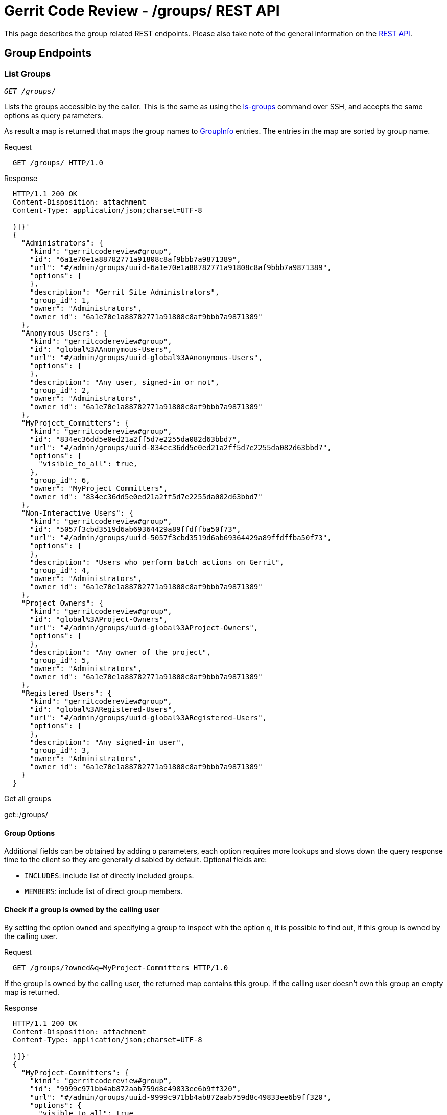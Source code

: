 Gerrit Code Review - /groups/ REST API
======================================

This page describes the group related REST endpoints.
Please also take note of the general information on the
link:rest-api.html[REST API].

[[group-endpoints]]
Group Endpoints
---------------

[[list-groups]]
List Groups
~~~~~~~~~~~
[verse]
'GET /groups/'

Lists the groups accessible by the caller. This is the same as
using the link:cmd-ls-groups.html[ls-groups] command over SSH,
and accepts the same options as query parameters.

As result a map is returned that maps the group names to
link:#group-info[GroupInfo] entries. The entries in the map are sorted
by group name.

.Request
----
  GET /groups/ HTTP/1.0
----

.Response
----
  HTTP/1.1 200 OK
  Content-Disposition: attachment
  Content-Type: application/json;charset=UTF-8

  )]}'
  {
    "Administrators": {
      "kind": "gerritcodereview#group",
      "id": "6a1e70e1a88782771a91808c8af9bbb7a9871389",
      "url": "#/admin/groups/uuid-6a1e70e1a88782771a91808c8af9bbb7a9871389",
      "options": {
      },
      "description": "Gerrit Site Administrators",
      "group_id": 1,
      "owner": "Administrators",
      "owner_id": "6a1e70e1a88782771a91808c8af9bbb7a9871389"
    },
    "Anonymous Users": {
      "kind": "gerritcodereview#group",
      "id": "global%3AAnonymous-Users",
      "url": "#/admin/groups/uuid-global%3AAnonymous-Users",
      "options": {
      },
      "description": "Any user, signed-in or not",
      "group_id": 2,
      "owner": "Administrators",
      "owner_id": "6a1e70e1a88782771a91808c8af9bbb7a9871389"
    },
    "MyProject_Committers": {
      "kind": "gerritcodereview#group",
      "id": "834ec36dd5e0ed21a2ff5d7e2255da082d63bbd7",
      "url": "#/admin/groups/uuid-834ec36dd5e0ed21a2ff5d7e2255da082d63bbd7",
      "options": {
        "visible_to_all": true,
      },
      "group_id": 6,
      "owner": "MyProject_Committers",
      "owner_id": "834ec36dd5e0ed21a2ff5d7e2255da082d63bbd7"
    },
    "Non-Interactive Users": {
      "kind": "gerritcodereview#group",
      "id": "5057f3cbd3519d6ab69364429a89ffdffba50f73",
      "url": "#/admin/groups/uuid-5057f3cbd3519d6ab69364429a89ffdffba50f73",
      "options": {
      },
      "description": "Users who perform batch actions on Gerrit",
      "group_id": 4,
      "owner": "Administrators",
      "owner_id": "6a1e70e1a88782771a91808c8af9bbb7a9871389"
    },
    "Project Owners": {
      "kind": "gerritcodereview#group",
      "id": "global%3AProject-Owners",
      "url": "#/admin/groups/uuid-global%3AProject-Owners",
      "options": {
      },
      "description": "Any owner of the project",
      "group_id": 5,
      "owner": "Administrators",
      "owner_id": "6a1e70e1a88782771a91808c8af9bbb7a9871389"
    },
    "Registered Users": {
      "kind": "gerritcodereview#group",
      "id": "global%3ARegistered-Users",
      "url": "#/admin/groups/uuid-global%3ARegistered-Users",
      "options": {
      },
      "description": "Any signed-in user",
      "group_id": 3,
      "owner": "Administrators",
      "owner_id": "6a1e70e1a88782771a91808c8af9bbb7a9871389"
    }
  }
----

.Get all groups
****
get::/groups/
****

[[group-options]]
Group Options
^^^^^^^^^^^^^
Additional fields can be obtained by adding `o` parameters, each option
requires more lookups and slows down the query response time to the
client so they are generally disabled by default. Optional fields are:

[[includes]]
--
* `INCLUDES`: include list of directly included groups.
--

[[members]]
--
* `MEMBERS`: include list of direct group members.
--

Check if a group is owned by the calling user
^^^^^^^^^^^^^^^^^^^^^^^^^^^^^^^^^^^^^^^^^^^^^
By setting the option `owned` and specifying a group to inspect with
the option `q`, it is possible to find out, if this group is owned by
the calling user.

.Request
----
  GET /groups/?owned&q=MyProject-Committers HTTP/1.0
----

If the group is owned by the calling user, the returned map contains
this group. If the calling user doesn't own this group an empty map is
returned.

.Response
----
  HTTP/1.1 200 OK
  Content-Disposition: attachment
  Content-Type: application/json;charset=UTF-8

  )]}'
  {
    "MyProject-Committers": {
      "kind": "gerritcodereview#group",
      "id": "9999c971bb4ab872aab759d8c49833ee6b9ff320",
      "url": "#/admin/groups/uuid-9999c971bb4ab872aab759d8c49833ee6b9ff320",
      "options": {
        "visible_to_all": true
      },
      "description":"contains all committers for MyProject",
      "group_id": 551,
      "owner": "MyProject-Owners",
      "owner_id": "7ca042f4d5847936fcb90ca91057673157fd06fc"
    }
  }
----

[[get-group]]
Get Group
~~~~~~~~~
[verse]
'GET /groups/link:#group-id[\{group-id\}]'

Retrieves a group.

.Request
----
  GET /groups/6a1e70e1a88782771a91808c8af9bbb7a9871389 HTTP/1.0
----

As response a link:#group-info[GroupInfo] entity is returned that
describes the group.

.Response
----
  HTTP/1.1 200 OK
  Content-Disposition: attachment
  Content-Type: application/json;charset=UTF-8

  )]}'
  {
    "kind": "gerritcodereview#group",
    "id": "6a1e70e1a88782771a91808c8af9bbb7a9871389",
    "name": "Administrators",
    "url": "#/admin/groups/uuid-6a1e70e1a88782771a91808c8af9bbb7a9871389",
    "options": {
    },
    "description": "Gerrit Site Administrators",
    "group_id": 1,
    "owner": "Administrators",
    "owner_id": "6a1e70e1a88782771a91808c8af9bbb7a9871389"
  }
----

[[create-group]]
Create Group
~~~~~~~~~~~~
[verse]
'PUT /groups/link:#group-name[\{group-name\}]'

Creates a new Gerrit internal group.

In the request body additional data for the group can be provided as
link:#group-input[GroupInput].

.Request
----
  PUT /groups/MyProject-Committers HTTP/1.0
  Content-Type: application/json;charset=UTF-8

  {
    "description": "contains all committers for MyProject",
    "visible_to_all": true,
    "owner": "MyProject-Owners",
    "owner_id": "7ca042f4d5847936fcb90ca91057673157fd06fc"
  }
----

As response the link:#group-info[GroupInfo] entity is returned that
describes the created group.

.Response
----
  HTTP/1.1 201 Created
  Content-Disposition: attachment
  Content-Type: application/json;charset=UTF-8

  )]}'
  {
    "kind": "gerritcodereview#group",
    "id": "9999c971bb4ab872aab759d8c49833ee6b9ff320",
    "name": "MyProject-Committers",
    "url": "#/admin/groups/uuid-9999c971bb4ab872aab759d8c49833ee6b9ff320",
    "options": {
      "visible_to_all": true
    },
    "description":"contains all committers for MyProject",
    "group_id": 551,
    "owner": "MyProject-Owners",
    "owner_id": "7ca042f4d5847936fcb90ca91057673157fd06fc"
  }
----

If the group creation fails because the name is already in use the
response is "`409 Conflict`".

[[get-group-detail]]
Get Group Detail
~~~~~~~~~~~~~~~~
[verse]
'GET /groups/link:#group-id[\{group-id\}]/detail'

Retrieves a group with the direct link:#members[members] and the
directly link:#includes[included groups].

.Request
----
  GET /groups/6a1e70e1a88782771a91808c8af9bbb7a9871389/detail HTTP/1.0
----

As response a link:#group-info[GroupInfo] entity is returned that
describes the group.

.Response
----
  HTTP/1.1 200 OK
  Content-Disposition: attachment
  Content-Type: application/json;charset=UTF-8

  )]}'
  {
    "kind": "gerritcodereview#group",
    "id": "6a1e70e1a88782771a91808c8af9bbb7a9871389",
    "name": "Administrators",
    "url": "#/admin/groups/uuid-6a1e70e1a88782771a91808c8af9bbb7a9871389",
    "options": {
    },
    "description": "Gerrit Site Administrators",
    "group_id": 1,
    "owner": "Administrators",
    "owner_id": "6a1e70e1a88782771a91808c8af9bbb7a9871389",
    "members": [
      {
        "_account_id": 1000097,
        "name": "Jane Roe",
        "email": "jane.roe@example.com"
      },
      {
        "_account_id": 1000096,
        "name": "John Doe",
        "email": "john.doe@example.com"
      }
    ],
    "includes": []
  }
----

[[get-group-name]]
Get Group Name
~~~~~~~~~~~~~~
[verse]
'GET /groups/link:#group-id[\{group-id\}]/name'

Retrieves the name of a group.

.Request
----
  GET /groups/9999c971bb4ab872aab759d8c49833ee6b9ff320/name HTTP/1.0
----

.Response
----
  HTTP/1.1 200 OK
  Content-Disposition: attachment
  Content-Type: application/json;charset=UTF-8

  )]}'
  "MyProject-Committers"
----

[[rename-group]]
Rename Group
~~~~~~~~~~~~
[verse]
'PUT /groups/link:#group-id[\{group-id\}]/name'

Renames a Gerrit internal group.

The new group name must be provided in the request body.

.Request
----
  PUT /groups/MyProject-Committers/name HTTP/1.0
  Content-Type: application/json;charset=UTF-8

  {
    "name": "My-Project-Committers"
  }
----

As response the new group name is returned.

.Response
----
  HTTP/1.1 200 OK
  Content-Disposition: attachment
  Content-Type: application/json;charset=UTF-8

  )]}'
  "My-Project-Committers"
----

If renaming the group fails because the new name is already in use the
response is "`409 Conflict`".

[[get-group-description]]
Get Group Description
~~~~~~~~~~~~~~~~~~~~~
[verse]
'GET /groups/link:#group-id[\{group-id\}]/description'

Retrieves the description of a group.

.Request
----
  GET /groups/9999c971bb4ab872aab759d8c49833ee6b9ff320/description HTTP/1.0
----

.Response
----
  HTTP/1.1 200 OK
  Content-Disposition: attachment
  Content-Type: application/json;charset=UTF-8

  )]}'
  "contains all committers for MyProject"
----

If the group does not have a description an empty string is returned.

[[set-group-description]]
Set Group Description
~~~~~~~~~~~~~~~~~~~~~
[verse]
'PUT /groups/link:#group-id[\{group-id\}]/description'

Sets the description of a Gerrit internal group.

The new group description must be provided in the request body.

.Request
----
  PUT /groups/9999c971bb4ab872aab759d8c49833ee6b9ff320/description HTTP/1.0
  Content-Type: application/json;charset=UTF-8

  {
    "description": "The committers of MyProject."
  }
----

As response the new group description is returned.

.Response
----
  HTTP/1.1 200 OK
  Content-Disposition: attachment
  Content-Type: application/json;charset=UTF-8

  )]}'
  "The committers of MyProject."
----

If the description was deleted the response is "`204 No Content`".

[[delete-group-description]]
Delete Group Description
~~~~~~~~~~~~~~~~~~~~~~~~
[verse]
'DELETE /groups/link:#group-id[\{group-id\}]/description'

Deletes the description of a Gerrit internal group.

.Request
----
  DELETE /groups/9999c971bb4ab872aab759d8c49833ee6b9ff320/description HTTP/1.0
----

.Response
----
  HTTP/1.1 204 No Content
----

[[get-group-options]]
Get Group Options
~~~~~~~~~~~~~~~~~
[verse]
'GET /groups/link:#group-id[\{group-id\}]/options'

Retrieves the options of a group.

.Request
----
  GET /groups/9999c971bb4ab872aab759d8c49833ee6b9ff320/options HTTP/1.0
----

As response a link:#group-options-info[GroupOptionsInfo] entity is
returned that describes the options of the group.

.Response
----
  HTTP/1.1 200 OK
  Content-Disposition: attachment
  Content-Type: application/json;charset=UTF-8

  )]}'
  {
    "visible_to_all": true
  }
----

[[set-group-options]]
Set Group Options
~~~~~~~~~~~~~~~~~
[verse]
'PUT /groups/link:#group-id[\{group-id\}]/options'

Sets the options of a Gerrit internal group.

The new group options must be provided in the request body as a
link:#group-options-input[GroupOptionsInput] entity.

.Request
----
  PUT /groups/9999c971bb4ab872aab759d8c49833ee6b9ff320/options HTTP/1.0
  Content-Type: application/json;charset=UTF-8

  {
    "visible_to_all": true
  }
----

As response the new group options are returned as a
link:#group-options-info[GroupOptionsInfo] entity.

.Response
----
  HTTP/1.1 200 OK
  Content-Disposition: attachment
  Content-Type: application/json;charset=UTF-8

  )]}'
  {
    "visible_to_all": true
  }
----

[[get-group-owner]]
Get Group Owner
~~~~~~~~~~~~~~~
[verse]
'GET /groups/link:#group-id[\{group-id\}]/owner'

Retrieves the owner group of a Gerrit internal group.

.Request
----
  GET /groups/9999c971bb4ab872aab759d8c49833ee6b9ff320/owner HTTP/1.0
----

As response a link:#group-info[GroupInfo] entity is returned that
describes the owner group.

.Response
----
  HTTP/1.1 200 OK
  Content-Disposition: attachment
  Content-Type: application/json;charset=UTF-8

  )]}'
  {
    "kind": "gerritcodereview#group",
    "id": "6a1e70e1a88782771a91808c8af9bbb7a9871389",
    "name": "Administrators",
    "url": "#/admin/groups/uuid-6a1e70e1a88782771a91808c8af9bbb7a9871389",
    "options": {
    },
    "description": "Gerrit Site Administrators",
    "group_id": 1,
    "owner": "Administrators",
    "owner_id": "6a1e70e1a88782771a91808c8af9bbb7a9871389"
  }
----

[[set-group-owner]]
Set Group Owner
~~~~~~~~~~~~~~~
[verse]
'PUT /groups/link:#group-id[\{group-id\}]/owner'

Sets the owner group of a Gerrit internal group.

The new owner group must be provided in the request body.

The new owner can be specified by name, by group UUID or by the legacy
numeric group ID.

.Request
----
  PUT /groups/9999c971bb4ab872aab759d8c49833ee6b9ff320/description HTTP/1.0
  Content-Type: application/json;charset=UTF-8

  {
    "owner": "6a1e70e1a88782771a91808c8af9bbb7a9871389"
  }
----

As response a link:#group-info[GroupInfo] entity is returned that
describes the new owner group.

.Response
----
  HTTP/1.1 200 OK
  Content-Disposition: attachment
  Content-Type: application/json;charset=UTF-8

  )]}'
  {
    "kind": "gerritcodereview#group",
    "id": "6a1e70e1a88782771a91808c8af9bbb7a9871389",
    "name": "Administrators",
    "url": "#/admin/groups/uuid-6a1e70e1a88782771a91808c8af9bbb7a9871389",
    "options": {
    },
    "description": "Gerrit Site Administrators",
    "group_id": 1,
    "owner": "Administrators",
    "owner_id": "6a1e70e1a88782771a91808c8af9bbb7a9871389"
  }
----

[[group-member-endpoints]]
Group Member Endpoints
----------------------

[[group-members]]
List Group Members
~~~~~~~~~~~~~~~~~~
[verse]
'GET /groups/link:#group-id[\{group-id\}]/members/'

Lists the direct members of a Gerrit internal group.

As result a list of detailed link:rest-api-accounts.html#account-info[
AccountInfo] entries is returned. The entries in the list are sorted by
full name, preferred email and id.

.Request
----
  GET /groups/834ec36dd5e0ed21a2ff5d7e2255da082d63bbd7/members/ HTTP/1.0
----

.Response
----
  HTTP/1.1 200 OK
  Content-Disposition: attachment
  Content-Type: application/json;charset=UTF-8

  )]}'
  [
    {
      "_account_id": 1000097,
      "name": "Jane Roe",
      "email": "jane.roe@example.com"
    },
    {
      "_account_id": 1000096,
      "name": "John Doe",
      "email": "john.doe@example.com"
    }
  ]
----

.Get all members of the 'Administrators' group (normally group id = 1)
****
get::/groups/1/members/
****

To resolve the included groups of a group recursively and to list all
members the parameter `recursive` can be set.

Members from included external groups and from included groups which
are not visible to the calling user are ignored.

.Request
----
  GET /groups/834ec36dd5e0ed21a2ff5d7e2255da082d63bbd7/members/?recursive HTTP/1.0
----

.Response
----
  HTTP/1.1 200 OK
  Content-Disposition: attachment
  Content-Type: application/json;charset=UTF-8

  )]}'
  [
    {
      "_account_id": 1000097,
      "name": "Jane Roe",
      "email": "jane.roe@example.com"
    },
    {
      "_account_id": 1000096,
      "name": "John Doe",
      "email": "john.doe@example.com"
    },
    {
      "_account_id": 1000098,
      "name": "Richard Roe",
      "email": "richard.roe@example.com"
    }
  ]
----

[[get-group-member]]
Get Group Member
~~~~~~~~~~~~~~~~
[verse]
'GET /groups/link:#group-id[\{group-id\}]/members/link:rest-api-accounts.html#account-id[\{account-id\}]'

Retrieves a group member.

.Request
----
  GET /groups/834ec36dd5e0ed21a2ff5d7e2255da082d63bbd7/members/1000096 HTTP/1.0
----

As response a detailed link:rest-api-accounts.html#account-info[
AccountInfo] entity is returned that describes the group member.

.Response
----
  HTTP/1.1 200 OK
  Content-Disposition: attachment
  Content-Type: application/json;charset=UTF-8

  )]}'
  {
    "_account_id": 1000096,
    "name": "John Doe",
    "email": "john.doe@example.com"
  }
----

[[add-group-member]]
Add Group Member
~~~~~~~~~~~~~~~~
[verse]
'PUT /groups/link:#group-id[\{group-id\}]/members/link:rest-api-accounts.html#account-id[\{account-id\}]'

Adds a user as member to a Gerrit internal group.

.Request
----
  PUT /groups/MyProject-Committers/members/John%20Doe HTTP/1.0
----

As response a detailed link:rest-api-accounts.html#account-info[
AccountInfo] entity is returned that describes the group member.

.Response
----
  HTTP/1.1 201 Created
  Content-Disposition: attachment
  Content-Type: application/json;charset=UTF-8

  )]}'
  {
    "_account_id": 1000037,
    "name": "John Doe",
    "email": "john.doe@example.com"
  }
----

The request also succeeds if the user is already a member of this
group, but then the HTTP response code is `200 OK`.

Add Group Members
~~~~~~~~~~~~~~~~~
[verse]
'POST /groups/link:#group-id[\{group-id\}]/members'

OR

[verse]
'POST /groups/link:#group-id[\{group-id\}]/members.add'

Adds one or several users to a Gerrit internal group.

The users to be added to the group must be provided in the request body
as a link:#members-input[MembersInput] entity.

.Request
----
  POST /groups/MyProject-Committers/members.add HTTP/1.0
  Content-Type: application/json;charset=UTF-8

  {
    "members": {
      "jane.roe@example.com",
      "john.doe@example.com"
    }
  }
----

As response a list of detailed link:rest-api-accounts.html#account-info[
AccountInfo] entities is returned that describes the group members that
were specified in the link:#members-input[MembersInput]. An
link:rest-api-accounts.html#account-info[AccountInfo] entity
is returned for each user specified in the input, independently of
whether the user was newly added to the group or whether the user was
already a member of the group.

.Response
----
  HTTP/1.1 200 OK
  Content-Disposition: attachment
  Content-Type: application/json;charset=UTF-8

  )]}'
  [
    {
      "_account_id": 1000057,
      "name": "Jane Roe",
      "email": "jane.roe@example.com"
    },
    {
      "_account_id": 1000037,
      "name": "John Doe",
      "email": "john.doe@example.com"
    }
  ]
----

[[delete-group-member]]
Delete Group Member
~~~~~~~~~~~~~~~~~~~
[verse]
'DELETE /groups/link:#group-id[\{group-id\}]/members/link:rest-api-accounts.html#account-id[\{account-id\}]'

Deletes a user from a Gerrit internal group.

.Request
----
  DELETE /groups/MyProject-Committers/members/John%20Doe HTTP/1.0
----

.Response
----
  HTTP/1.1 204 No Content
----

[[delete-group-members]]
Delete Group Members
~~~~~~~~~~~~~~~~~~~~
[verse]
'POST /groups/link:#group-id[\{group-id\}]/members.delete'

Delete one or several users from a Gerrit internal group.

The users to be deleted from the group must be provided in the request
body as a link:#members-input[MembersInput] entity.

.Request
----
  POST /groups/MyProject-Committers/members.delete HTTP/1.0
  Content-Type: application/json;charset=UTF-8

  {
    "members": {
      "jane.roe@example.com",
      "john.doe@example.com"
    }
  }
----

.Response
----
  HTTP/1.1 204 No Content
----

[[group-include-endpoints]]
Group Include Endpoints
-----------------------

[[included-groups]]
List Included Groups
~~~~~~~~~~~~~~~~~~~~
[verse]
'GET /groups/link:#group-id[\{group-id\}]/groups/'

Lists the directly included groups of a group.

As result a list of link:#group-info[GroupInfo] entries is returned.
The entries in the list are sorted by group name and UUID.

.Request
----
  GET /groups/834ec36dd5e0ed21a2ff5d7e2255da082d63bbd7/groups/ HTTP/1.0
----

.Response
----
  HTTP/1.1 200 OK
  Content-Disposition: attachment
  Content-Type: application/json;charset=UTF-8

  )]}'
  [
    {
      "kind": "gerritcodereview#group",
      "id": "7ca042f4d5847936fcb90ca91057673157fd06fc",
      "name": "MyProject-Verifiers",
      "url": "#/admin/groups/uuid-7ca042f4d5847936fcb90ca91057673157fd06fc",
      "options": {
      },
      "group_id": 38,
      "owner": "MyProject-Verifiers",
      "owner_id": "7ca042f4d5847936fcb90ca91057673157fd06fc"
    }
  ]
----

[[get-included-group]]
Get Included Group
~~~~~~~~~~~~~~~~~~
[verse]
'GET /groups/link:#group-id[\{group-id\}]/groups/link:#group-id[\{group-id\}]'

Retrieves an included group.

.Request
----
  GET /groups/834ec36dd5e0ed21a2ff5d7e2255da082d63bbd7/groups/7ca042f4d5847936fcb90ca91057673157fd06fc HTTP/1.0
----

As response a link:#group-info[GroupInfo] entity is returned that
describes the included group.

.Response
----
  HTTP/1.1 200 OK
  Content-Disposition: attachment
  Content-Type: application/json;charset=UTF-8

  )]}'
  {
    "kind": "gerritcodereview#group",
    "id": "7ca042f4d5847936fcb90ca91057673157fd06fc",
    "name": "MyProject-Verifiers",
    "url": "#/admin/groups/uuid-7ca042f4d5847936fcb90ca91057673157fd06fc",
    "options": {
    },
    "group_id": 38,
    "owner": "Administrators",
    "owner_id": "6a1e70e1a88782771a91808c8af9bbb7a9871389"
  }
----

[[include-group]]
Include Group
~~~~~~~~~~~~~
[verse]
'PUT /groups/link:#group-id[\{group-id\}]/groups/link:#group-id[\{group-id\}]'

Includes a group into a Gerrit internal group.

.Request
----
  PUT /groups/MyProject-Committers/groups/MyGroup HTTP/1.0
----

As response a link:#group-info[GroupInfo] entity is returned that
describes the included group.

.Response
----
  HTTP/1.1 201 Created
  Content-Disposition: attachment
  Content-Type: application/json;charset=UTF-8

  )]}'
  {
    "kind": "gerritcodereview#group",
    "id": "6a1e70e1a88782771a91808c8af9bbb7a9871389",
    "name": "MyGroup",
    "url": "#/admin/groups/uuid-6a1e70e1a88782771a91808c8af9bbb7a9871389",
    "options": {
    },
    "group_id": 8,
    "owner": "Administrators",
    "owner_id": "6a1e70e1a88782771a91808c8af9bbb7a9871389"
  }
----

The request also succeeds if the group is already included in this
group, but then the HTTP response code is `200 OK`.

[[include-groups]]
Include Groups
~~~~~~~~~~~~~~
[verse]
'POST /groups/link:#group-id[\{group-id\}]/groups'

OR

[verse]
'POST /groups/link:#group-id[\{group-id\}]/groups.add'

Includes one or several groups into a Gerrit internal group.

The groups to be included into the group must be provided in the
request body as a link:#groups-input[GroupsInput] entity.

.Request
----
  POST /groups/MyProject-Committers/groups.add HTTP/1.0
  Content-Type: application/json;charset=UTF-8

  {
    "groups": {
      "MyGroup",
      "MyOtherGroup"
    }
  }
----

As response a list of link:#group-info[GroupInfo] entities is
returned that describes the groups that were specified in the
link:#groups-input[GroupsInput]. A link:#group-info[GroupInfo] entity
is returned for each group specified in the input, independently of
whether the group was newly included into the group or whether the
group was already included in the group.

.Response
----
  HTTP/1.1 200 OK
  Content-Disposition: attachment
  Content-Type: application/json;charset=UTF-8

  )]}'
  [
    {
      "kind": "gerritcodereview#group",
      "id": "6a1e70e1a88782771a91808c8af9bbb7a9871389",
      "name": "MyGroup",
      "url": "#/admin/groups/uuid-6a1e70e1a88782771a91808c8af9bbb7a9871389",
      "options": {
      },
      "group_id": 8,
      "owner": "Administrators",
      "owner_id": "6a1e70e1a88782771a91808c8af9bbb7a9871389"
    },
    {
      "kind": "gerritcodereview#group",
      "id": "5057f3cbd3519d6ab69364429a89ffdffba50f73",
      "name": "MyOtherGroup",
      "url": "#/admin/groups/uuid-5057f3cbd3519d6ab69364429a89ffdffba50f73",
      "options": {
      },
      "group_id": 10,
      "owner": "MyOtherGroup",
      "owner_id": "5057f3cbd3519d6ab69364429a89ffdffba50f73"
    }
  ]
----

[[delete-included-group]]
Delete Included Group
~~~~~~~~~~~~~~~~~~~~~
[verse]
'DELETE /groups/link:#group-id[\{group-id\}]/groups/link:#group-id[\{group-id\}]'

Deletes an included group from a Gerrit internal group.

.Request
----
  DELETE /groups/MyProject-Committers/groups/MyGroup HTTP/1.0
----

.Response
----
  HTTP/1.1 204 No Content
----

[[delete-included-groups]]
Delete Included Groups
~~~~~~~~~~~~~~~~~~~~~~
[verse]
'POST /groups/link:#group-id[\{group-id\}]/groups.delete'

Delete one or several included groups from a Gerrit internal group.

The groups to be deleted from the group must be provided in the request
body as a link:#groups-input[GroupsInput] entity.

.Request
----
  POST /groups/MyProject-Committers/groups.delete HTTP/1.0
  Content-Type: application/json;charset=UTF-8

  {
    "members": {
      "MyGroup",
      "MyOtherGroup"
    }
  }
----

.Response
----
  HTTP/1.1 204 No Content
----


[[ids]]
IDs
---

[[account-id]]
link:rest-api-accounts.html#account-id[\{account-id\}]
~~~~~~~~~~~~~~~~~~~~~~~~~~~~~~~~~~~~~~~~~~~~~~~~~~~~~~
--
--

[[group-id]]
\{group-id\}
~~~~~~~~~~~~
Identifier for a group.

This can be:

* the UUID of the group
* the legacy numeric ID of the group
* the name of the group if it is unique

[[group-name]]
\{group-name\}
~~~~~~~~~~~~~~
Group name that uniquely identifies one group.


[[json-entities]]
JSON Entities
-------------

[[group-info]]
GroupInfo
~~~~~~~~~
The `GroupInfo` entity contains information about a group. This can be
a Gerrit internal group, or an external group that is known to Gerrit.

[options="header",width="50%",cols="1,^1,5"]
|===========================
|Field Name    ||Description
|`kind`        ||`gerritcodereview#group`
|`id`          ||The URL encoded UUID of the group.
|`name`        |
not set if returned in a map where the group name is used as map key|
The name of the group.
|`url`         |optional|
URL to information about the group. Typically a URL to a web page that
permits users to apply to join the group, or manage their membership.
|`options`     ||link:#group-options-info[Options of the group]
|`description` |only for internal groups|The description of the group.
|`group_id`    |only for internal groups|The numeric ID of the group.
|`owner`       |only for internal groups|The name of the owner group.
|`owner_id`    |only for internal groups|The URL encoded UUID of the owner group.
|`members`     |optional, only for internal groups|
A list of link:rest-api-accounts.html#account-info[AccountInfo]
entities describing the direct members. +
Only set if link:#members[members] are requested.
|`includes`    |optional, only for internal groups|
A list of link:#group-info[GroupInfo] entities describing the directly
included groups. +
Only set if link:#includes[included groups] are requested.
|===========================

The type of a group can be deduced from the group's UUID:
[width="50%"]
|============
|UUID matches "^[0-9a-f]\{40\}$"|Gerrit internal group
|UUID starts with "global:"|Gerrit system group
|UUID starts with "ldap:"|LDAP group
|UUID starts with "<prefix>:"|other external group
|============

[[group-input]]
GroupInput
~~~~~~~~~~
The 'GroupInput' entity contains information for the creation of
a new internal group.

[options="header",width="50%",cols="1,^1,5"]
|===========================
|Field Name      ||Description
|`name`          |optional|The name of the group (not encoded). +
If set, must match the group name in the URL.
|`description`   |optional|The description of the group.
|`visible_to_all`|optional|
Whether the group is visible to all registered users. +
`false` if not set.
|`owner_id`|optional|The URL encoded ID of the owner group. +
This can be a group UUID, a legacy numeric group ID or a unique group
name. +
If not set, the new group will be self-owned.
|===========================

[[groups-input]]
GroupsInput
~~~~~~~~~~~
The `GroupsInput` entity contains information about groups that should
be included into a group or that should be deleted from a group.

[options="header",width="50%",cols="1,^1,5"]
|==========================
|Field Name   ||Description
|`_one_group` |optional|
The link:#group-id[id] of one group that should be included or deleted.
|`groups`     |optional|
A list of link:#group-id[group ids] that identify the groups that
should be included or deleted.
|==========================

[[group-options-info]]
GroupOptionsInfo
~~~~~~~~~~~~~~~~
Options of the group.

[options="header",width="50%",cols="1,^1,5"]
|=============================
|Field Name      ||Description
|`visible_to_all`|not set if `false`|
Whether the group is visible to all registered users.
|=============================

[[group-options-input]]
GroupOptionsInput
~~~~~~~~~~~~~~~~~
New options for a group.

[options="header",width="50%",cols="1,^1,5"]
|=============================
|Field Name      ||Description
|`visible_to_all`|not set if `false`|
Whether the group is visible to all registered users.
|=============================

[[members-input]]
MembersInput
~~~~~~~~~~~
The `MembersInput` entity contains information about accounts that should
be added as members to a group or that should be deleted from the group.

[options="header",width="50%",cols="1,^1,5"]
|==========================
|Field Name   ||Description
|`_one_member`|optional|
The link:#account-id[id] of one account that should be added or
deleted.
|`members`    |optional|
A list of link:#account-id[account ids] that identify the accounts that
should be added or deleted.
|==========================


GERRIT
------
Part of link:index.html[Gerrit Code Review]
